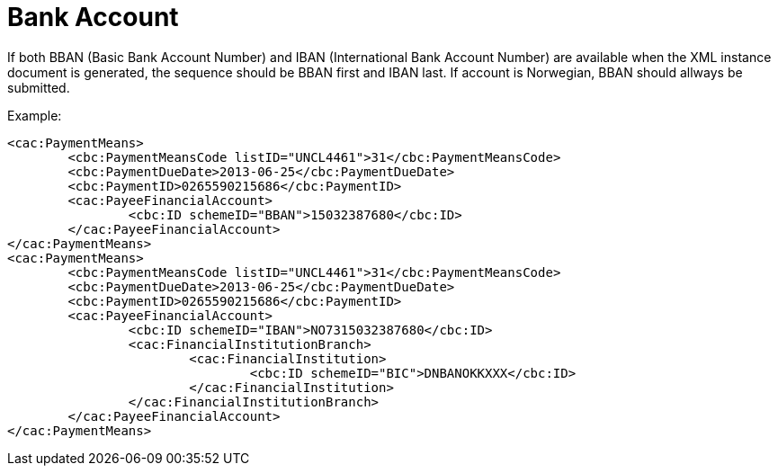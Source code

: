 = Bank Account

If both BBAN (Basic Bank Account Number) and  IBAN (International Bank Account Number) are available when the XML instance document is generated, the sequence should be BBAN first and  IBAN last. If account is Norwegian, BBAN should allways be submitted.

Example:
[source,xml]
----
<cac:PaymentMeans>
	<cbc:PaymentMeansCode listID="UNCL4461">31</cbc:PaymentMeansCode>
	<cbc:PaymentDueDate>2013-06-25</cbc:PaymentDueDate>
	<cbc:PaymentID>0265590215686</cbc:PaymentID>
	<cac:PayeeFinancialAccount>
		<cbc:ID schemeID="BBAN">15032387680</cbc:ID>
	</cac:PayeeFinancialAccount>
</cac:PaymentMeans>
<cac:PaymentMeans>
	<cbc:PaymentMeansCode listID="UNCL4461">31</cbc:PaymentMeansCode>
	<cbc:PaymentDueDate>2013-06-25</cbc:PaymentDueDate>
	<cbc:PaymentID>0265590215686</cbc:PaymentID>
	<cac:PayeeFinancialAccount>
		<cbc:ID schemeID="IBAN">NO7315032387680</cbc:ID>
		<cac:FinancialInstitutionBranch>
			<cac:FinancialInstitution>
				<cbc:ID schemeID="BIC">DNBANOKKXXX</cbc:ID>
			</cac:FinancialInstitution>
		</cac:FinancialInstitutionBranch>
	</cac:PayeeFinancialAccount>
</cac:PaymentMeans>
----
